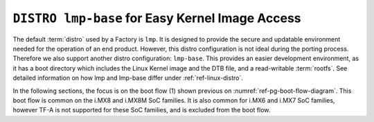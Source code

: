 .. _ref-pg-lmp-base:

``DISTRO lmp-base`` for Easy Kernel Image Access
---------------------------------------------------

The default :term:`distro` used by a Factory is ``lmp``.
It is designed to provide the secure and updatable environment needed for the operation of an end product.
However, this distro configuration is not ideal during the porting process.
Therefore we also support another distro configuration: ``lmp-base``.
This provides an easier development environment,
as it has a boot directory which includes the Linux Kernel image and the DTB file, and a read-writable :term:`rootfs`.
See detailed information on how lmp and lmp-base differ under :ref:`ref-linux-distro`.

In the following sections, the focus is on the boot flow (1) shown previous on :numref:`ref-pg-boot-flow-diagram`.
This boot flow is common on the i.MX8 and i.MX8M SoC families.
It is also common for i.MX6 and i.MX7 SoC families, however TF-A is not supported for these SoC families,
and is excluded from the boot flow.
